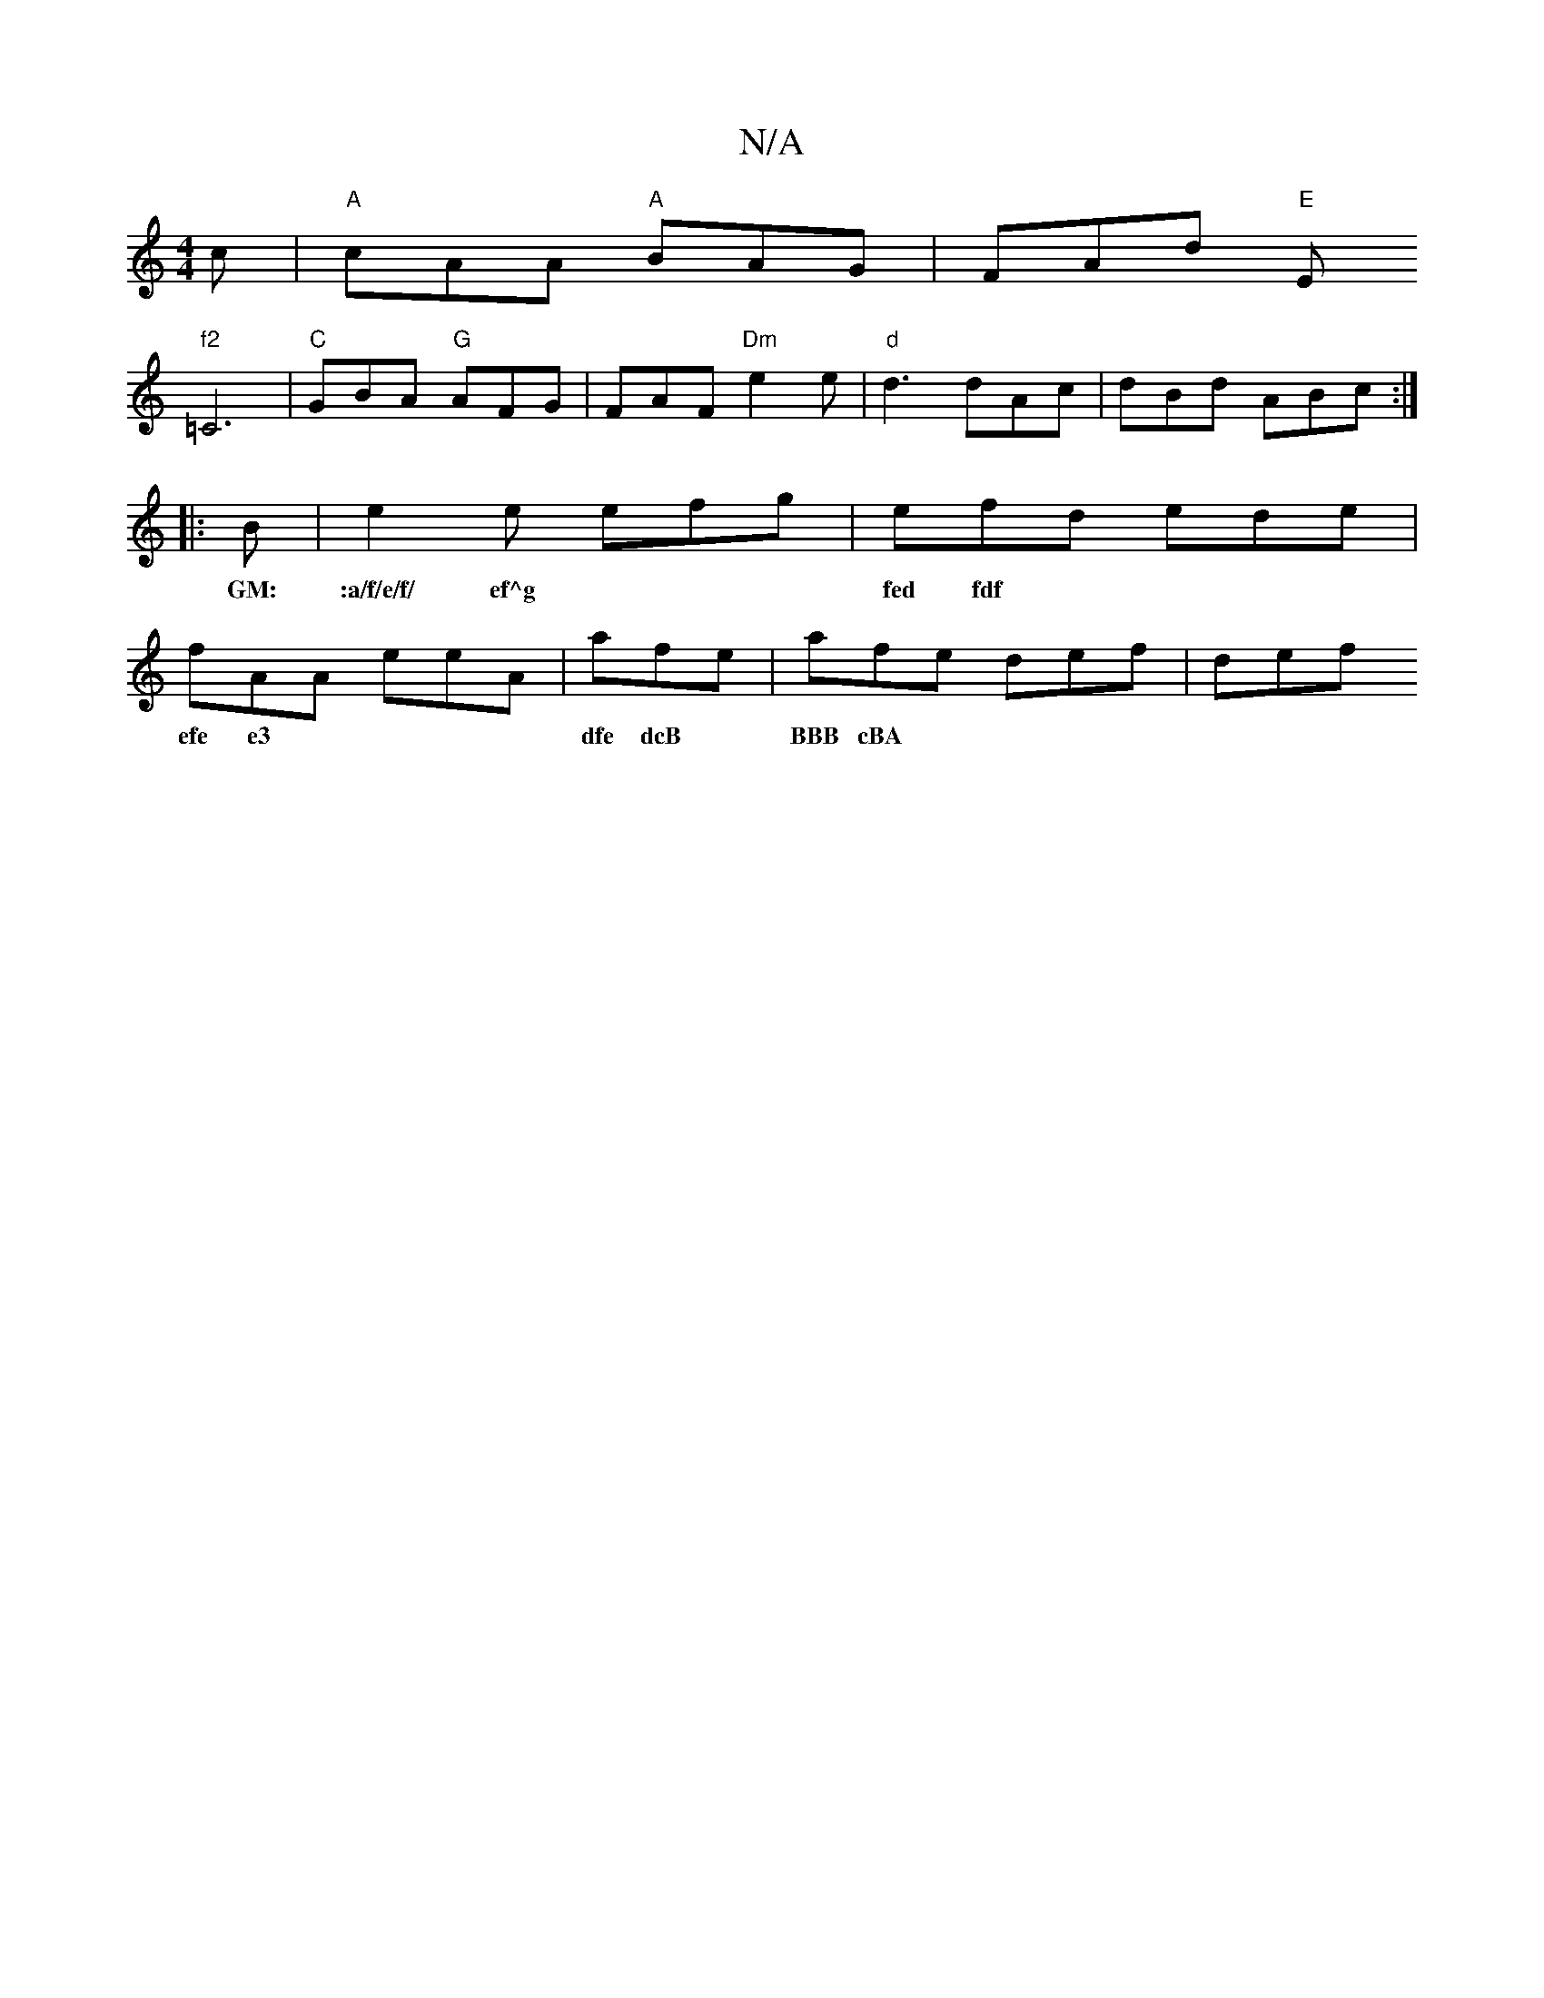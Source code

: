 X:1
T:N/A
M:4/4
R:N/A
K:Cmajor
c |"A"cAA "A"BAG|FAd "E"E!s"f2
=C6|"C"GBA "G"AFG |FAF "Dm"e2e |
"d"d3 dAc|dBd ABc:|
|:B|e2e efg|efd ede|fAA eeA|afe|afe def|
w:GM:|:a/f/e/f/ ef^g |fed fdf|efe ~e3|dfe dcB|BBB cBA|B2A dBG|EFD AdA:|
def